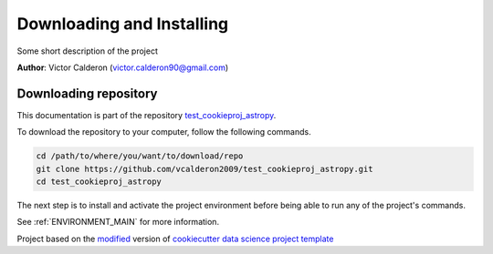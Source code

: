 .. _INSTALL_MAIN:

************************************************************************
Downloading and Installing
************************************************************************

Some short description of the project

**Author**: Victor Calderon (`victor.calderon90@gmail.com <mailto:victor.calderon90@gmail.com>`_)

.. _donwload_repo_sec:

======================
Downloading repository
======================

This documentation is part of the repository
`test_cookieproj_astropy <https://github.com/vcalderon2009/test_cookieproj_astropy>`_.

To download the repository to your computer, follow the following commands.


.. code-block:: text

    cd /path/to/where/you/want/to/download/repo
    git clone https://github.com/vcalderon2009/test_cookieproj_astropy.git
    cd test_cookieproj_astropy


The next step is to install and activate the project environment before 
being able to run any of the project's commands.

See :ref:`ENVIRONMENT_MAIN` for more information.


.. ----------------------------------------------------------------------------

Project based on the `modified <https://github.com/vcalderon2009/cookiecutter-data-science-vc>`_  version of
`cookiecutter data science project template <https://drivendata.github.io/cookiecutter-data-science/>`_ 

.. |Issues| image:: https://img.shields.io/github/issues/vcalderon2009/test_cookieproj_astropy.svg
    :target: https://github.com/vcalderon2009/test_cookieproj_astropy/issues
    :alt: Open Issues

.. |RTD| image:: https://readthedocs.org/projects/test_cookieproj_astropy/badge/?version=latest
    :target: http://test_cookieproj_astropy.readthedocs.io/en/latest/?badge=latest
    :alt: Documentation Status


.. |License| image:: https://img.shields.io/badge/License-BSD%203--Clause-blue.svg
    :target: https://github.com/vcalderon2009/test_cookieproj_astropy/blob/master/LICENSE.rst
    :alt: Project License







